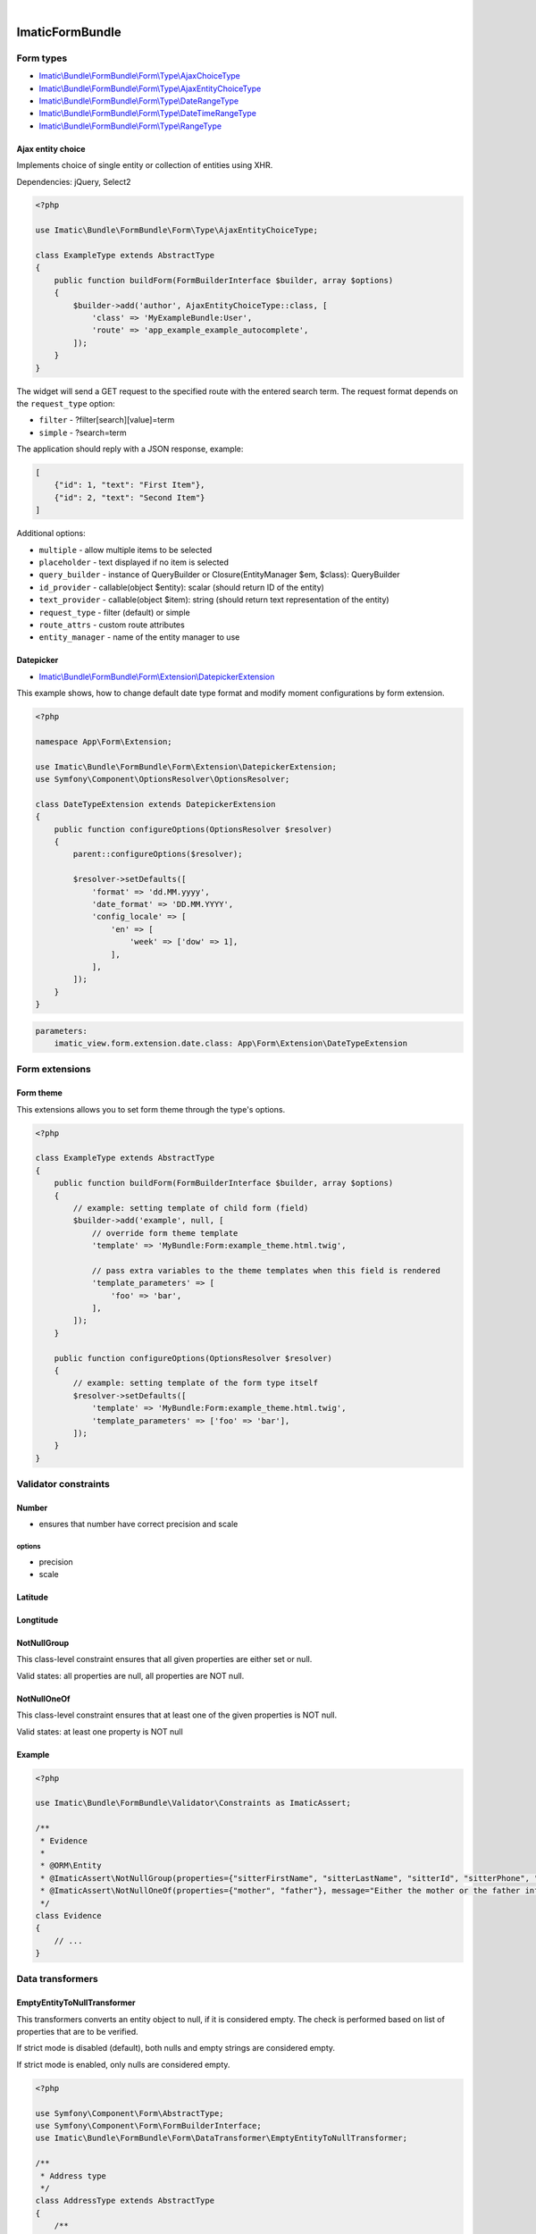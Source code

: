 .. image:: https://secure.travis-ci.org/imatic/form-bundle.png?branch=master
   :alt: Build Status
   :target: http://travis-ci.org/imatic/form-bundle
|
.. image:: https://img.shields.io/badge/License-MIT-yellow.svg
   :alt: License: MIT
   :target: LICENSE

================
ImaticFormBundle
================

**********
Form types
**********

- `Imatic\\Bundle\\FormBundle\\Form\\Type\\AjaxChoiceType </Form/Type/AjaxChoiceType.php>`_
- `Imatic\\Bundle\\FormBundle\\Form\\Type\\AjaxEntityChoiceType </Form/Type/AjaxEntityChoiceType.php>`_
- `Imatic\\Bundle\\FormBundle\\Form\\Type\\DateRangeType </Form/Type/DateRangeType.php>`_
- `Imatic\\Bundle\\FormBundle\\Form\\Type\\DateTimeRangeType </Form/Type/DateTimeRangeType.php>`_
- `Imatic\\Bundle\\FormBundle\\Form\\Type\\RangeType </Form/Type/RangeType.php>`_

Ajax entity choice
------------------

Implements choice of single entity or collection of entities using XHR.

Dependencies: jQuery, Select2

.. sourcecode:: php

    <?php

    use Imatic\Bundle\FormBundle\Form\Type\AjaxEntityChoiceType;

    class ExampleType extends AbstractType
    {
        public function buildForm(FormBuilderInterface $builder, array $options)
        {
            $builder->add('author', AjaxEntityChoiceType::class, [
                'class' => 'MyExampleBundle:User',
                'route' => 'app_example_example_autocomplete',
            ]);
        }
    }

The widget will send a GET request to the specified route with the entered
search term. The request format depends on the ``request_type`` option:

- ``filter`` - ?filter[search][value]=term
- ``simple`` - ?search=term

The application should reply with a JSON response, example:

.. sourcecode:: json

    [
        {"id": 1, "text": "First Item"},
        {"id": 2, "text": "Second Item"}
    ]

Additional options:

- ``multiple`` - allow multiple items to be selected
- ``placeholder`` - text displayed if no item is selected
- ``query_builder`` - instance of QueryBuilder or Closure(EntityManager $em, $class): QueryBuilder
- ``id_provider`` - callable(object $entity): scalar (should return ID of the entity)
- ``text_provider`` - callable(object $item): string (should return text representation of the entity)
- ``request_type`` - filter (default) or simple
- ``route_attrs`` - custom route attributes
- ``entity_manager`` - name of the entity manager to use

Datepicker
----------

* `Imatic\\Bundle\\FormBundle\\Form\\Extension\\DatepickerExtension </Form/Extension/DatepickerExtension.php>`_

This example shows, how to change default date type format and modify moment configurations by form extension.

.. sourcecode:: php

    <?php

    namespace App\Form\Extension;

    use Imatic\Bundle\FormBundle\Form\Extension\DatepickerExtension;
    use Symfony\Component\OptionsResolver\OptionsResolver;

    class DateTypeExtension extends DatepickerExtension
    {
        public function configureOptions(OptionsResolver $resolver)
        {
            parent::configureOptions($resolver);

            $resolver->setDefaults([
                'format' => 'dd.MM.yyyy',
                'date_format' => 'DD.MM.YYYY',
                'config_locale' => [
                    'en' => [
                        'week' => ['dow' => 1],
                    ],
                ],
            ]);
        }
    }

.. sourcecode:: yaml

    parameters:
        imatic_view.form.extension.date.class: App\Form\Extension\DateTypeExtension


***************
Form extensions
***************

Form theme
----------

This extensions allows you to set form theme through the type's options.

.. sourcecode:: php

    <?php

    class ExampleType extends AbstractType
    {
        public function buildForm(FormBuilderInterface $builder, array $options)
        {
            // example: setting template of child form (field)
            $builder->add('example', null, [
                // override form theme template
                'template' => 'MyBundle:Form:example_theme.html.twig',

                // pass extra variables to the theme templates when this field is rendered
                'template_parameters' => [
                    'foo' => 'bar',
                ],
            ]);
        }

        public function configureOptions(OptionsResolver $resolver)
        {
            // example: setting template of the form type itself
            $resolver->setDefaults([
                'template' => 'MyBundle:Form:example_theme.html.twig',
                'template_parameters' => ['foo' => 'bar'],
            ]);
        }
    }


*********************
Validator constraints
*********************

Number
------

* ensures that number have correct precision and scale

options
```````
* precision
* scale

Latitude
--------

Longtitude
----------

NotNullGroup
------------

This class-level constraint ensures that all given properties are either set or null.

Valid states: all properties are null, all properties are NOT null.


NotNullOneOf
------------
This class-level constraint ensures that at least one of the given properties is NOT null.

Valid states: at least one property is NOT null


Example
-------

.. sourcecode:: php

    <?php

    use Imatic\Bundle\FormBundle\Validator\Constraints as ImaticAssert;

    /**
     * Evidence
     *
     * @ORM\Entity
     * @ImaticAssert\NotNullGroup(properties={"sitterFirstName", "sitterLastName", "sitterId", "sitterPhone", "sitterRelation"})
     * @ImaticAssert\NotNullOneOf(properties={"mother", "father"}, message="Either the mother or the father information must be specified.")
     */
    class Evidence
    {
        // ...
    }


*****************
Data transformers
*****************

EmptyEntityToNullTransformer
----------------------------

This transformers converts an entity object to null, if it is considered empty. The
check is performed based on list of properties that are to be verified.

If strict mode is disabled (default), both nulls and empty strings are considered empty.

If strict mode is enabled, only nulls are considered empty.

.. sourcecode:: php

    <?php

    use Symfony\Component\Form\AbstractType;
    use Symfony\Component\Form\FormBuilderInterface;
    use Imatic\Bundle\FormBundle\Form\DataTransformer\EmptyEntityToNullTransformer;
    
    /**
     * Address type
     */
    class AddressType extends AbstractType
    {
        /**
         * @param FormBuilderInterface $builder
         * @param array $options
         */
        public function buildForm(FormBuilderInterface $builder, array $options)
        {
            $builder
                ->add('street')
                ->add('number')
                ->add('city')
                ->add('postalCode', 'text')
            ;
    
            $builder->addModelTransformer(new EmptyEntityToNullTransformer(
                array_keys($builder->all())
            ));
        }
        
        // ...
    }
